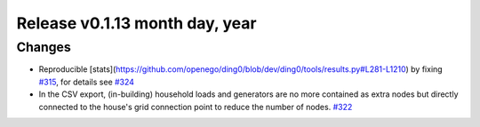Release v0.1.13 month day, year
+++++++++++++++++++++++++++++++++++

Changes
-------

* Reproducible [stats](https://github.com/openego/ding0/blob/dev/ding0/tools/results.py#L281-L1210) by fixing `#315 <https://github.com/openego/ding0/pull/324>`_, for details see
  `#324 <https://github.com/openego/ding0/pull/324>`_

* In the CSV export, (in-building) household loads and generators are no more
  contained as extra nodes but directly connected to the house's grid
  connection point to reduce the number of nodes.
  `#322 <https://github.com/openego/ding0/issues/322>`_
